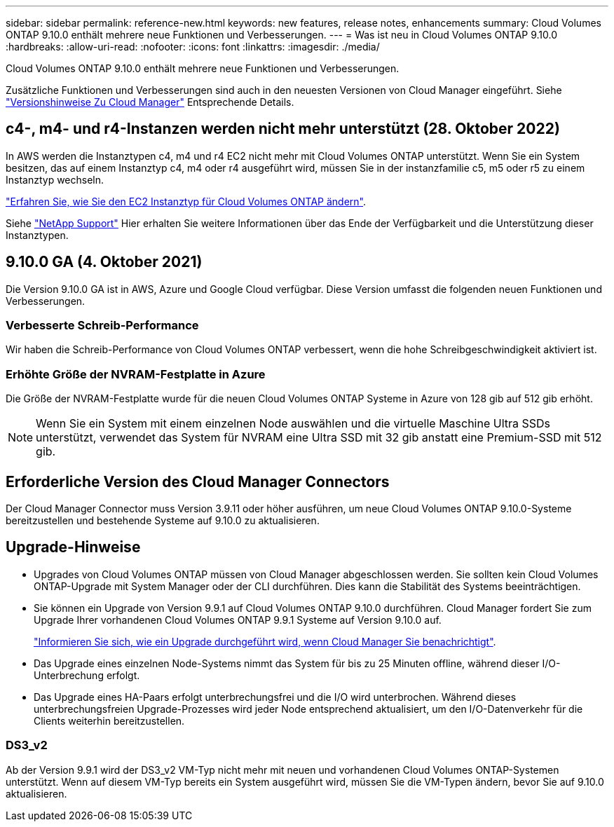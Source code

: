---
sidebar: sidebar 
permalink: reference-new.html 
keywords: new features, release notes, enhancements 
summary: Cloud Volumes ONTAP 9.10.0 enthält mehrere neue Funktionen und Verbesserungen. 
---
= Was ist neu in Cloud Volumes ONTAP 9.10.0
:hardbreaks:
:allow-uri-read: 
:nofooter: 
:icons: font
:linkattrs: 
:imagesdir: ./media/


[role="lead"]
Cloud Volumes ONTAP 9.10.0 enthält mehrere neue Funktionen und Verbesserungen.

Zusätzliche Funktionen und Verbesserungen sind auch in den neuesten Versionen von Cloud Manager eingeführt. Siehe https://docs.netapp.com/us-en/cloud-manager-cloud-volumes-ontap/whats-new.html["Versionshinweise Zu Cloud Manager"^] Entsprechende Details.



== c4-, m4- und r4-Instanzen werden nicht mehr unterstützt (28. Oktober 2022)

In AWS werden die Instanztypen c4, m4 und r4 EC2 nicht mehr mit Cloud Volumes ONTAP unterstützt. Wenn Sie ein System besitzen, das auf einem Instanztyp c4, m4 oder r4 ausgeführt wird, müssen Sie in der instanzfamilie c5, m5 oder r5 zu einem Instanztyp wechseln.

link:https://docs.netapp.com/us-en/cloud-manager-cloud-volumes-ontap/task-change-ec2-instance.html["Erfahren Sie, wie Sie den EC2 Instanztyp für Cloud Volumes ONTAP ändern"^].

Siehe link:https://mysupport.netapp.com/info/communications/ECMLP2880231.html["NetApp Support"^] Hier erhalten Sie weitere Informationen über das Ende der Verfügbarkeit und die Unterstützung dieser Instanztypen.



== 9.10.0 GA (4. Oktober 2021)

Die Version 9.10.0 GA ist in AWS, Azure und Google Cloud verfügbar. Diese Version umfasst die folgenden neuen Funktionen und Verbesserungen.



=== Verbesserte Schreib-Performance

Wir haben die Schreib-Performance von Cloud Volumes ONTAP verbessert, wenn die hohe Schreibgeschwindigkeit aktiviert ist.



=== Erhöhte Größe der NVRAM-Festplatte in Azure

Die Größe der NVRAM-Festplatte wurde für die neuen Cloud Volumes ONTAP Systeme in Azure von 128 gib auf 512 gib erhöht.


NOTE: Wenn Sie ein System mit einem einzelnen Node auswählen und die virtuelle Maschine Ultra SSDs unterstützt, verwendet das System für NVRAM eine Ultra SSD mit 32 gib anstatt eine Premium-SSD mit 512 gib.



== Erforderliche Version des Cloud Manager Connectors

Der Cloud Manager Connector muss Version 3.9.11 oder höher ausführen, um neue Cloud Volumes ONTAP 9.10.0-Systeme bereitzustellen und bestehende Systeme auf 9.10.0 zu aktualisieren.



== Upgrade-Hinweise

* Upgrades von Cloud Volumes ONTAP müssen von Cloud Manager abgeschlossen werden. Sie sollten kein Cloud Volumes ONTAP-Upgrade mit System Manager oder der CLI durchführen. Dies kann die Stabilität des Systems beeinträchtigen.
* Sie können ein Upgrade von Version 9.9.1 auf Cloud Volumes ONTAP 9.10.0 durchführen. Cloud Manager fordert Sie zum Upgrade Ihrer vorhandenen Cloud Volumes ONTAP 9.9.1 Systeme auf Version 9.10.0 auf.
+
http://docs.netapp.com/us-en/cloud-manager-cloud-volumes-ontap/task-updating-ontap-cloud.html["Informieren Sie sich, wie ein Upgrade durchgeführt wird, wenn Cloud Manager Sie benachrichtigt"^].

* Das Upgrade eines einzelnen Node-Systems nimmt das System für bis zu 25 Minuten offline, während dieser I/O-Unterbrechung erfolgt.
* Das Upgrade eines HA-Paars erfolgt unterbrechungsfrei und die I/O wird unterbrochen. Während dieses unterbrechungsfreien Upgrade-Prozesses wird jeder Node entsprechend aktualisiert, um den I/O-Datenverkehr für die Clients weiterhin bereitzustellen.




=== DS3_v2

Ab der Version 9.9.1 wird der DS3_v2 VM-Typ nicht mehr mit neuen und vorhandenen Cloud Volumes ONTAP-Systemen unterstützt. Wenn auf diesem VM-Typ bereits ein System ausgeführt wird, müssen Sie die VM-Typen ändern, bevor Sie auf 9.10.0 aktualisieren.
